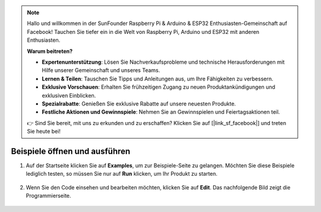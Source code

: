 .. note::

    Hallo und willkommen in der SunFounder Raspberry Pi & Arduino & ESP32 Enthusiasten-Gemeinschaft auf Facebook! Tauchen Sie tiefer ein in die Welt von Raspberry Pi, Arduino und ESP32 mit anderen Enthusiasten.

    **Warum beitreten?**

    - **Expertenunterstützung**: Lösen Sie Nachverkaufsprobleme und technische Herausforderungen mit Hilfe unserer Gemeinschaft und unseres Teams.
    - **Lernen & Teilen**: Tauschen Sie Tipps und Anleitungen aus, um Ihre Fähigkeiten zu verbessern.
    - **Exklusive Vorschauen**: Erhalten Sie frühzeitigen Zugang zu neuen Produktankündigungen und exklusiven Einblicken.
    - **Spezialrabatte**: Genießen Sie exklusive Rabatte auf unsere neuesten Produkte.
    - **Festliche Aktionen und Gewinnspiele**: Nehmen Sie an Gewinnspielen und Feiertagsaktionen teil.

    👉 Sind Sie bereit, mit uns zu erkunden und zu erschaffen? Klicken Sie auf [|link_sf_facebook|] und treten Sie heute bei!

.. _open_run_latest:

Beispiele öffnen und ausführen
=======================================

1. Auf der Startseite klicken Sie auf **Examples**, um zur Beispiele-Seite zu gelangen. Möchten Sie diese Beispiele lediglich testen, so müssen Sie nur auf **Run** klicken, um Ihr Produkt zu starten.

    .. image:: img/imgIMG_0392.PNG
        :align: center

#. Wenn Sie den Code einsehen und bearbeiten möchten, klicken Sie auf **Edit**. Das nachfolgende Bild zeigt die Programmierseite.

    .. image:: img/imgIMG_0393.PNG
        :align: center
